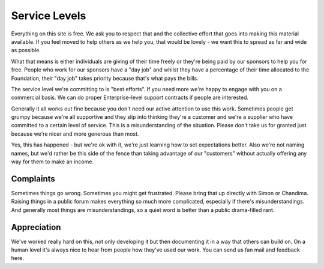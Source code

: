 ==============
Service Levels
==============

Everything on this site is free. We ask you to respect that and the collective
effort that goes into making this material available. If you feel moved to help
others as we help you, that would be lovely - we want this to spread as far and
wide as possible.

What that means is either individuals are giving of their time freely or
they're being paid by our sponsors to help you for free. People who work for
our sponsors have a "day job" and whilst they have a percentage of their time
allocated to the Foundation, their "day job" takes priority because that's what
pays the bills.

The service level we're committing to is "best efforts". If you need more we're
happy to engage with you on a commercial basis. We can do proper
Enterprise-level support contracts if people are interested.

Generally it all works out fine because you don't need our active attention to
use this work. Sometimes people get grumpy because we're all supportive and
they slip into thinking they're a customer and we're a supplier who have
committed to a certain level of service. This is a misunderstanding of the
situation. Please don't take us for granted just because we're nicer and more
generous than most.

Yes, this has happened - but we're ok with it, we're just learning how to set
expectations better. Also we're not naming names, but we'd rather be this side
of the fence than taking advantage of our "customers" without actually offering
any way for them to make an income.

----------
Complaints
----------

Sometimes things go wrong. Sometimes you might get frustrated. Please bring
that up directly with Simon or Chandima. Raising things in a public forum makes
everything so much more complicated, especially if there's misunderstandings.
And generally most things are misunderstandings, so a quiet word is better than
a public drama-filled rant.

------------
Appreciation 
------------

We've worked really hard on this, not only developing it but then documenting
it in a way that others can build on. On a human level it's always nice to hear
from people how they've used our work. You can send us fan mail and feedback
here.